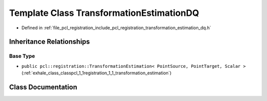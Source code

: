 .. _exhale_class_classpcl_1_1registration_1_1_transformation_estimation_d_q:

Template Class TransformationEstimationDQ
=========================================

- Defined in :ref:`file_pcl_registration_include_pcl_registration_transformation_estimation_dq.h`


Inheritance Relationships
-------------------------

Base Type
*********

- ``public pcl::registration::TransformationEstimation< PointSource, PointTarget, Scalar >`` (:ref:`exhale_class_classpcl_1_1registration_1_1_transformation_estimation`)


Class Documentation
-------------------


.. doxygenclass:: pcl::registration::TransformationEstimationDQ
   :members:
   :protected-members:
   :undoc-members: